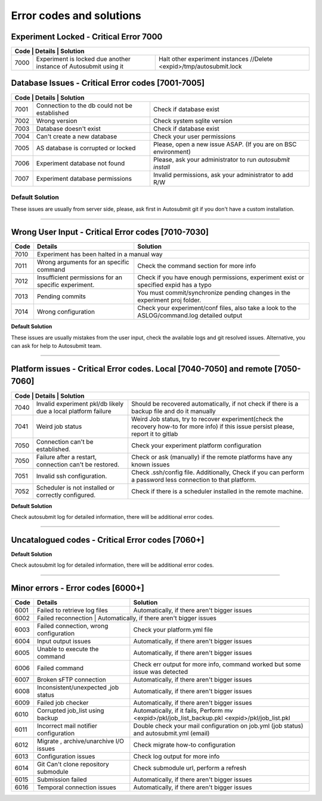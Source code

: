 #########################
Error codes and solutions
#########################

Experiment Locked - Critical Error 7000
=======================================
+------------------------------------------------------------------------------------------------------------------------------------------------+
| Code | Details                                                           | Solution                                                            |
+======+===================================================================+=====================================================================+
| 7000 | Experiment is locked due another instance of Autosubmit using it  | Halt other experiment instances //Delete <expid>/tmp/autosubmit.lock|
+------+-------------------------------------------------------------------+---------------------------------------------------------------------+

Database Issues  - Critical Error codes [7001-7005]
===================================================

+------------------------------------------------------------------------------------------------------------------------+
| Code | Details                                       | Solution                                                        |
+======+===============================================+=================================================================+
| 7001 | Connection to the db could not be established | Check if database exist                                         |
+------+-----------------------------------------------+-----------------------------------------------------------------+
| 7002 | Wrong version                                 | Check system sqlite version                                     |
+------+-----------------------------------------------+-----------------------------------------------------------------+
| 7003 | Database doesn't exist                        | Check if database exist                                         |
+------+-----------------------------------------------+-----------------------------------------------------------------+
| 7004 | Can't create a new database                   | Check your user permissions                                     |
+------+-----------------------------------------------+-----------------------------------------------------------------+
| 7005 | AS database is corrupted or locked            | Please, open a new issue ASAP. (If you are on BSC environment)  |
+------+-----------------------------------------------+-----------------------------------------------------------------+
| 7006 | Experiment database not found                 | Please, ask your administrator to run `autosubmit install`      |
+------+-----------------------------------------------+-----------------------------------------------------------------+
| 7007 | Experiment database permissions               | Invalid permissions, ask your administrator to add R/W          |
+------+-----------------------------------------------+-----------------------------------------------------------------+

.. _default_solution_1:

Default Solution
----------------
These issues are usually from server side, please,  ask first in Autosubmit git if you don't have a custom installation.

----

Wrong User Input  - Critical Error codes [7010-7030]
====================================================

+------+------------------------------------------------------+------------------------------------------------------------------------------------------------+
| Code | Details                                              | Solution                                                                                       |
+======+======================================================+================================================================================================+
| 7010 | Experiment has been halted in a manual way                                                                                                            |
+------+------------------------------------------------------+------------------------------------------------------------------------------------------------+
| 7011 | Wrong arguments for an specific command              | Check the command section for more info                                                        |
+------+------------------------------------------------------+------------------------------------------------------------------------------------------------+
| 7012 | Insufficient permissions for an specific experiment. | Check if you have enough permissions, experiment exist or specified expid has a typo           |
+------+------------------------------------------------------+------------------------------------------------------------------------------------------------+
| 7013 | Pending commits                                      | You must commit/synchronize pending changes in the experiment proj folder.                     |
+------+------------------------------------------------------+------------------------------------------------------------------------------------------------+
| 7014 | Wrong configuration                                  | Check your experiment/conf files, also take a look to the ASLOG/command.log detailed output    |
+------+------------------------------------------------------+------------------------------------------------------------------------------------------------+

**Default Solution**

These issues are usually mistakes from the user input, check the available logs and git resolved issues. Alternative, you can ask for help to Autosubmit team.

----

Platform issues  - Critical Error codes. Local [7040-7050] and remote [7050-7060]
=================================================================================

+------------------------------------------------------------------------------------------------------------------------------------------------------------------------------------------------------------------+
| Code | Details                                                         |   Solution                                                                                                                              |
+======+=================================================================+=========================================================================================================================================+
| 7040 | Invalid experiment pkl/db likely due a local platform failure   | Should be recovered automatically, if not check if there is a backup file and do it manually                                            |
+------+-----------------------------------------------------------------+-----------------------------------------------------------------------------------------------------------------------------------------+
| 7041 | Weird job status                                                | Weird Job status, try to recover experiment(check the recovery how-to for more info) if this issue persist please, report it to gitlab  |
+------+-----------------------------------------------------------------+-----------------------------------------------------------------------------------------------------------------------------------------+
| 7050 | Connection can't be established.                                | Check your experiment platform configuration                                                                                            |
+------+-----------------------------------------------------------------+-----------------------------------------------------------------------------------------------------------------------------------------+
| 7050 | Failure after a restart, connection can't be restored.          | Check or ask (manually) if the remote platforms have any known issues                                                                   |
+------+-----------------------------------------------------------------+-----------------------------------------------------------------------------------------------------------------------------------------+
| 7051 | Invalid ssh configuration.                                      | Check .ssh/config file. Additionally, Check if you can perform a password less connection to that platform.                             |
+------+-----------------------------------------------------------------+-----------------------------------------------------------------------------------------------------------------------------------------+
| 7052 | Scheduler is not installed or correctly configured.             | Check if there is a scheduler installed in the remote machine.                                                                          |
+------+-----------------------------------------------------------------+-----------------------------------------------------------------------------------------------------------------------------------------+

**Default Solution**

Check autosubmit log for detailed information, there will be additional error codes.

----

Uncatalogued codes  - Critical Error codes [7060+]
==================================================

+------+-----------------------------------------------+----------------------------------------------------------------------------------------------------------------------------------------------------------------------------------+
| Code | Details                                       | Solution                                                                                                                                                                         |
+======+===============================================+==================================================================================================================================================================================+
| 7060 |  Display issues during monitoring             | Use a different output or txt.                                                                                                                                                   |
+------+-----------------------------------------------+----------------------------------------------------------------------------------------------------------------------------------------------------------------------------------+
| 7061 | Stat command failed                           | Check Aslogs command output, open a git issue.                                                                                                                                   |
+------+-----------------------------------------------+----------------------------------------------------------------------------------------------------------------------------------------------------------------------------------+
| 7062 | Svn issues                                    | Check, in expdef, if url exist.                                                                                                                                                  |
+------+-----------------------------------------------+----------------------------------------------------------------------------------------------------------------------------------------------------------------------------------+
| 7063 | cp/rsync issues                               | Check if destination path exist.                                                                                                                                                 |
+------+-----------------------------------------------+----------------------------------------------------------------------------------------------------------------------------------------------------------------------------------+
| 7064 | Git issues                                    | Check that the proj folder is a well configured git folder. Also, check GIT: expdef config.                                                                                      |
+------+-----------------------------------------------+----------------------------------------------------------------------------------------------------------------------------------------------------------------------------------+
| 7065 | Wrong git configuration                       | Invalid git url. Check GIT: expdef config. If issue persists, check if proj folder is a well configured git folder.                                                              |
+------+-----------------------------------------------+----------------------------------------------------------------------------------------------------------------------------------------------------------------------------------+
| 7066 | Pre-submission feature issues                 | New feature, this message shouldn't be prompt. Please report it to Git.                                                                                                          |
+------+-----------------------------------------------+----------------------------------------------------------------------------------------------------------------------------------------------------------------------------------+
| 7067 | Historical Database not found                 | Configure historicdb: PATH:<file_path>.                                                                                                                                          |
+------+-----------------------------------------------+----------------------------------------------------------------------------------------------------------------------------------------------------------------------------------+
| 7068 | Monitor output can't be loaded                | Try another output method// Check if the experiment is reachable.                                                                                                                |
+------+-----------------------------------------------+----------------------------------------------------------------------------------------------------------------------------------------------------------------------------------+
| 7069 | Monitor output format invalid                 | Try another output method.                                                                                                                                                       |
+------+-----------------------------------------------+----------------------------------------------------------------------------------------------------------------------------------------------------------------------------------+
| 7070 | Bug in code                                   | Contact us via git/e-mail output.                                                                                                                                                |
+------+-----------------------------------------------+----------------------------------------------------------------------------------------------------------------------------------------------------------------------------------+
| 7071 | AS can't run in this host                     | If you think that this is an error, check the .autosubmitrc and modify the allowed/forbidden directives.                                                                         |
+------+-----------------------------------------------+----------------------------------------------------------------------------------------------------------------------------------------------------------------------------------+
| 7072 | Basic configuration not found                 | Administrator: run `autosubmit configure --advanced` or create a common file in /etc/autosubmitrc.                                                                               |
|      |                                               | User: run `autosubmit configure` or create a $HOME/.autosubmitrc. Following the skeleton of installation page                                                                    |
+------+-----------------------------------------------+----------------------------------------------------------------------------------------------------------------------------------------------------------------------------------+
| 7073 | Private key is encrypted                      | Each Session: Add your key into the ssh agent. ex. ssh-add $HOME/.ssh/id_rsa, then launch autosubmit.                                                                             |
|      |                                               | Alternative: You can use a non-encrypted key, just make sure that nobody except you has access to the file.                                                                      |
+------+-----------------------------------------------+----------------------------------------------------------------------------------------------------------------------------------------------------------------------------------+

**Default Solution**

Check autosubmit log for detailed information, there will be additional error codes.

----

Minor errors  - Error codes [6000+]
===================================

+------+------------------------------------------------------+------------------------------------------------------------------------------------------------+
| Code | Details                                              | Solution                                                                                       |
+======+======================================================+================================================================================================+
| 6001 |     Failed to retrieve log files                     | Automatically, if there aren't bigger issues                                                   |
+------+------------------------------------------------------+------------------------------------------------------------------------------------------------+
| 6002 |     Failed reconnection                               | Automatically, if there aren't bigger issues                                                  |
+------+------------------------------------------------------+------------------------------------------------------------------------------------------------+
| 6003 |     Failed connection, wrong configuration           | Check your platform.yml file                                                                   |
+------+------------------------------------------------------+------------------------------------------------------------------------------------------------+
| 6004 |     Input output issues                              |  Automatically, if there aren't bigger issues                                                  |
+------+------------------------------------------------------+------------------------------------------------------------------------------------------------+
| 6005 |     Unable to execute the command                    |  Automatically, if there aren't bigger issues                                                  |
+------+------------------------------------------------------+------------------------------------------------------------------------------------------------+
| 6006 |     Failed command                                   |  Check err output for more info, command worked but some issue was detected                    |
+------+------------------------------------------------------+------------------------------------------------------------------------------------------------+
| 6007 |     Broken sFTP connection                           |  Automatically, if there aren't bigger issues                                                  |
+------+------------------------------------------------------+------------------------------------------------------------------------------------------------+
| 6008 |     Inconsistent/unexpected ,job status              |  Automatically, if there aren't bigger issues                                                  |
+------+------------------------------------------------------+------------------------------------------------------------------------------------------------+
| 6009 |     Failed job checker                               | Automatically, if there aren't bigger issues                                                   |
+------+------------------------------------------------------+------------------------------------------------------------------------------------------------+
| 6010 |     Corrupted job_list using backup                  | Automatically, if it fails, Perform mv <expid>/pkl/job_list_backup.pkl <expid>/pkl/job_list.pkl|
+------+------------------------------------------------------+------------------------------------------------------------------------------------------------+
| 6011 |     Incorrect mail notifier configuration            | Double check your mail configuration on job.yml (job status) and autosubmit.yml (email)        |
+------+------------------------------------------------------+------------------------------------------------------------------------------------------------+
| 6012 |     Migrate , archive/unarchive I/O issues           | Check migrate how-to configuration                                                             |
+------+------------------------------------------------------+------------------------------------------------------------------------------------------------+
| 6013 |     Configuration issues                             | Check log output for more info                                                                 |
+------+------------------------------------------------------+------------------------------------------------------------------------------------------------+
| 6014 | Git Can't clone repository submodule                 | Check submodule url, perform a refresh                                                         |
+------+------------------------------------------------------+------------------------------------------------------------------------------------------------+
| 6015 | Submission failed                                    | Automatically, if there aren't bigger issues                                                   |
+------+------------------------------------------------------+------------------------------------------------------------------------------------------------+
| 6016 | Temporal connection issues                           | Automatically, if there aren't bigger issues                                                   |
+------+------------------------------------------------------+------------------------------------------------------------------------------------------------+
